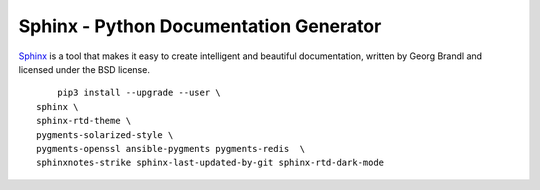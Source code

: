 Sphinx - Python Documentation Generator
=======================================

`Sphinx <https://www.sphinx-doc.org/en/master/index.html>`_ is a tool that makes
it easy to create intelligent and beautiful documentation, written by Georg
Brandl and licensed under the BSD license.

::

	    pip3 install --upgrade --user \
        sphinx \
        sphinx-rtd-theme \
        pygments-solarized-style \
        pygments-openssl ansible-pygments pygments-redis  \
        sphinxnotes-strike sphinx-last-updated-by-git sphinx-rtd-dark-mode

